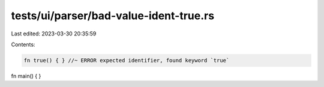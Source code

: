 tests/ui/parser/bad-value-ident-true.rs
=======================================

Last edited: 2023-03-30 20:35:59

Contents:

.. code-block:: rs

    fn true() { } //~ ERROR expected identifier, found keyword `true`
fn main() { }


